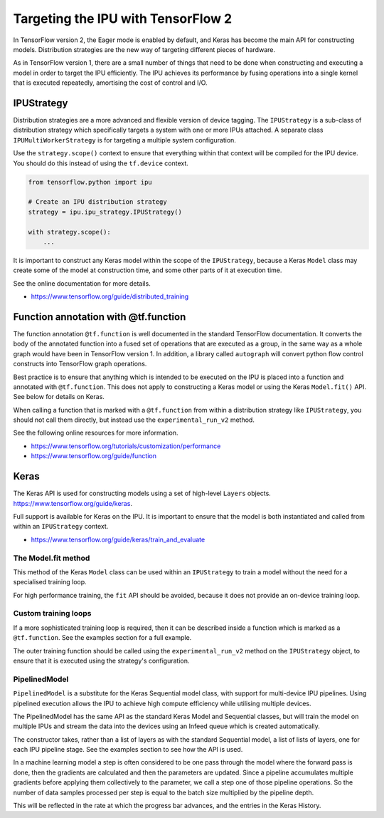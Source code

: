 Targeting the IPU with TensorFlow 2
-----------------------------------

In TensorFlow version 2, the Eager mode is enabled by default, and Keras has
become the main API for constructing models.  Distribution strategies are the
new way of targeting different pieces of hardware.

As in TensorFlow version 1, there are a small number of things
that need to be done when constructing and executing a model in order to
target the IPU efficiently. The IPU achieves its performance by fusing
operations into a single kernel that is executed repeatedly, amortising
the cost of control and I/O.

IPUStrategy
~~~~~~~~~~~

Distribution strategies are a more advanced and flexible version of device
tagging. The ``IPUStrategy`` is a sub-class of distribution strategy which
specifically targets a system with one or more IPUs attached.  A separate
class ``IPUMultiWorkerStrategy`` is for targeting a multiple system
configuration.

Use the ``strategy.scope()`` context to ensure that everything within that
context will be compiled for the IPU device.  You should do this instead
of using the ``tf.device`` context.

.. code-block:: python

    from tensorflow.python import ipu

    # Create an IPU distribution strategy
    strategy = ipu.ipu_strategy.IPUStrategy()

    with strategy.scope():
        ...

It is important to construct any Keras model within the scope of the
``IPUStrategy``, because a Keras ``Model`` class may create some of the model at
construction time, and some other parts of it at execution time.

See the online documentation for more details.

- https://www.tensorflow.org/guide/distributed_training

Function annotation with @tf.function
~~~~~~~~~~~~~~~~~~~~~~~~~~~~~~~~~~~~~

The function annotation ``@tf.function`` is well documented in the standard
TensorFlow documentation.  It converts the body of the annotated function into
a fused set of operations that are executed as a group, in the same way as a
whole graph would have been in TensorFlow version 1.  In addition, a library
called ``autograph`` will convert python flow control constructs into TensorFlow
graph operations.

Best practice is to ensure that anything which is intended to be executed on
the IPU is placed into a function and annotated with ``@tf.function``.  This
does not apply to constructing a Keras model or using the Keras ``Model.fit()``
API.  See below for details on Keras.

When calling a function that is marked with a ``@tf.function`` from within a
distribution strategy like ``IPUStrategy``, you should not call them directly,
but instead use the ``experimental_run_v2`` method.

See the following online resources for more information.

- https://www.tensorflow.org/tutorials/customization/performance
- https://www.tensorflow.org/guide/function

Keras
~~~~~

The Keras API is used for constructing models using a set of high-level ``Layers``
objects.  https://www.tensorflow.org/guide/keras.

Full support is available for Keras on the IPU.  It is important to ensure
that the model is both instantiated and called from within an ``IPUStrategy``
context.

- https://www.tensorflow.org/guide/keras/train_and_evaluate

The Model.fit method
____________________

This method of the Keras ``Model`` class can be used within an ``IPUStrategy``
to train a model without the need for a specialised training loop.

For high performance training, the ``fit`` API should be avoided, because it
does not provide an on-device training loop.

Custom training loops
_____________________

If a more sophisticated training loop is required, then it can be described
inside a function which is marked as a ``@tf.function``.  See the examples
section for a full example.

The outer training function should be called using the ``experimental_run_v2``
method on the ``IPUStrategy`` object, to ensure that it is executed using the
strategy's configuration.

PipelinedModel
______________

``PipelinedModel`` is a substitute for the Keras Sequential model class, with
support for multi-device IPU pipelines.  Using pipelined execution allows the
IPU to achieve high compute efficiency while utilising multiple devices.

The PipelinedModel has the same API as the standard Keras Model and
Sequential classes, but will train the model on multiple IPUs and stream
the data into the devices using an Infeed queue which is created automatically.

The constructor takes, rather than a list of layers as with the standard
Sequential model, a list of lists of layers, one for each IPU pipeline stage.
See the examples section to see how the API is used.

In a machine learning model a step is often considered to be one pass through
the model where the forward pass is done, then the gradients are calculated
and then the parameters are updated.  Since a pipeline accumulates multiple
gradients before applying them collectively to the parameter, we call a step
one of those pipeline operations.  So the number of data samples processed per
step is equal to the batch size multiplied by the pipeline depth.

This will be reflected in the rate at which the progress bar advances, and the
entries in the Keras History.